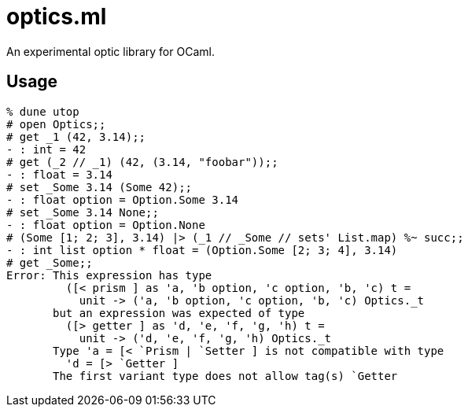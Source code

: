 # optics.ml

An experimental optic library for OCaml.

## Usage

```ocaml
% dune utop
# open Optics;;
# get _1 (42, 3.14);;
- : int = 42
# get (_2 // _1) (42, (3.14, "foobar"));;
- : float = 3.14
# set _Some 3.14 (Some 42);;
- : float option = Option.Some 3.14
# set _Some 3.14 None;;
- : float option = Option.None
# (Some [1; 2; 3], 3.14) |> (_1 // _Some // sets' List.map) %~ succ;;
- : int list option * float = (Option.Some [2; 3; 4], 3.14)
# get _Some;;
Error: This expression has type
         ([< prism ] as 'a, 'b option, 'c option, 'b, 'c) t =
           unit -> ('a, 'b option, 'c option, 'b, 'c) Optics._t
       but an expression was expected of type
         ([> getter ] as 'd, 'e, 'f, 'g, 'h) t =
           unit -> ('d, 'e, 'f, 'g, 'h) Optics._t
       Type 'a = [< `Prism | `Setter ] is not compatible with type
         'd = [> `Getter ] 
       The first variant type does not allow tag(s) `Getter
```
